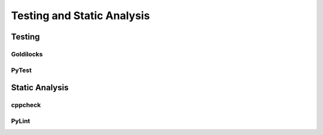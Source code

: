..  _rmdtesting:

Testing and Static Analysis
###################################

Testing
===================================

Goldilocks
-----------------------------------

PyTest
-----------------------------------

Static Analysis
===================================

cppcheck
-----------------------------------

PyLint
-----------------------------------
